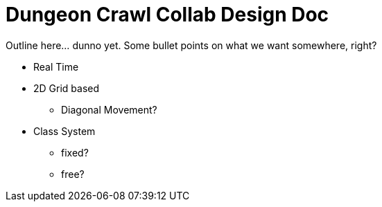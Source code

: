 = Dungeon Crawl Collab Design Doc

Outline here... dunno yet. Some bullet points on what we want somewhere, right?

* Real Time
* 2D Grid based
** Diagonal Movement?
* Class System
** fixed?
** free?
